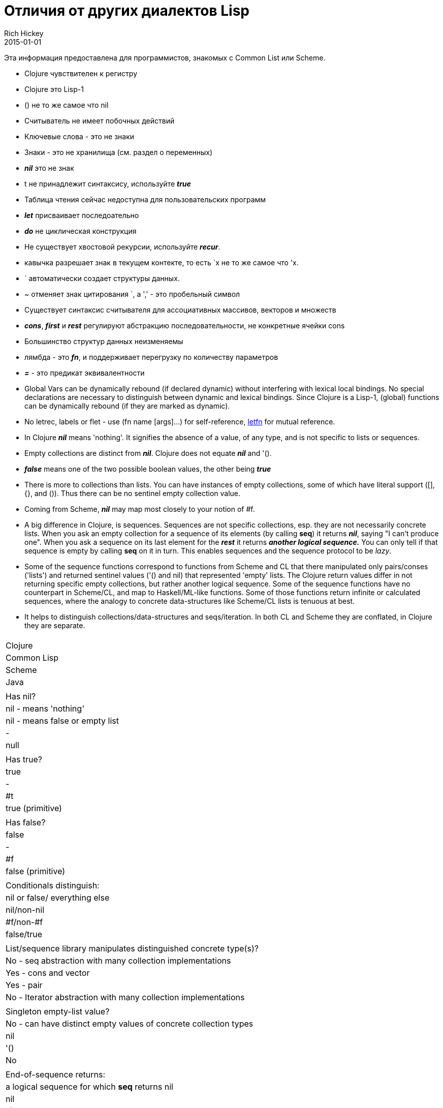 = Отличия от других диалектов Lisp
Rich Hickey
2015-01-01
:type: reference
:toc: macro
:toc-title: Содержание
:icons: font
:navlinktext: Differences with Lisps
:prevpagehref: other_libraries
:prevpagetitle: Other Libraries

ifdef::env-github,env-browser[:outfilesuffix: .adoc]

Эта информация предоставлена для программистов, знакомых с Common List или Scheme.

* Clojure чувствителен к регистру
* Clojure это Lisp-1
* () не то же самое что nil
* Считыватель не имеет побочных действий
* Ключевые слова - это не знаки
* Знаки - это не хранилища (см. раздел о переменных)
* _**nil**_ это не знак
* t не принадлежит синтаксису, используйте _**true**_
* Таблица чтения сейчас недоступна для пользовательских программ
* _**let**_ присваивает последоательно
* _**do**_ не циклическая конструкция
* Не существует хвостовой рекурсии, используйте _**recur**_.
* кавычка разрешает знак в текущем контекте, то есть `x не то же самое что 'x.
* ` автоматически создает структуры данных.
* ~ отменяет знак цитирования `, а ',' - это пробельный символ
* Существует синтаксис считывателя для ассоциативных массивов, векторов и множеств
* _**cons**_, _**first**_ и _**rest**_ регулируют абстракцию последовательности, не конкретные ячейки cons
* Большинство структур данных неизменяемы
* лямбда - это _**fn**_, и поддерживает перегрузку по количеству параметров
* _**pass:[=]**_ - это предикат эквивалентности
* Global Vars can be dynamically rebound (if declared dynamic) without interfering with lexical local bindings. No special declarations are necessary to distinguish between dynamic and lexical bindings. Since Clojure is a Lisp-1, (global) functions can be dynamically rebound (if they are marked as dynamic).
* No letrec, labels or flet - use (fn name [args]...) for self-reference, http://clojure.github.io/clojure/clojure.core-api.html#clojure.core/letfn[letfn] for mutual reference.
* In Clojure _**nil**_ means 'nothing'. It signifies the absence of a value, of any type, and is not specific to lists or sequences.
* Empty collections are distinct from _**nil**_. Clojure does not equate _**nil**_ and '().
* _**false**_ means one of the two possible boolean values, the other being _**true**_
* There is more to collections than lists. You can have instances of empty collections, some of which have literal support ([], {}, and ()). Thus there can be no sentinel empty collection value.
* Coming from Scheme, _**nil**_ may map most closely to your notion of #f.
* A big difference in Clojure, is sequences. Sequences are not specific collections, esp. they are not necessarily concrete lists. When you ask an empty collection for a sequence of its elements (by calling *seq*) it returns _**nil**_, saying "I can't produce one". When you ask a sequence on its last element for the _**rest**_ it returns _**another logical sequence.**_ You can only tell if that sequence is empty by calling *seq* on it in turn. This enables sequences and the sequence protocol to be _lazy_.
* Some of the sequence functions correspond to functions from Scheme and CL that there manipulated only pairs/conses ('lists') and returned sentinel values ('() and nil) that represented 'empty' lists. The Clojure return values differ in not returning specific empty collections, but rather another logical sequence. Some of the sequence functions have no counterpart in Scheme/CL, and map to Haskell/ML-like functions. Some of those functions return infinite or calculated sequences, where the analogy to concrete data-structures like Scheme/CL lists is tenuous at best.
* It helps to distinguish collections/data-structures and seqs/iteration. In both CL and Scheme they are conflated, in Clojure they are separate.

[cols="<*,", options="header", role="table"]
|===
|   | Clojure | Common Lisp | Scheme | Java |
| Has nil? | nil - means 'nothing' | nil - means false or empty list | - | null |
| Has true? | true | - | #t | true (primitive) |
| Has false? | false | - | #f | false (primitive) |
| Conditionals distinguish: | nil or false/ everything else | nil/non-nil | #f/non-#f | false/true |
| List/sequence library manipulates distinguished concrete type(s)? | No - seq abstraction with many collection implementations | Yes - cons and vector | Yes - pair | No - Iterator abstraction with many collection implementations |
| Singleton empty-list value? | No - can have distinct empty values of concrete collection types | nil | '() | No |
| End-of-sequence returns: | a logical sequence for which *seq* returns nil | nil | '() | false |
| Host null: | nil | NA | NA | NA |
| Host true: | true (boxed) | NA | NA | NA |
| Host false: | false (boxed) | NA | NA | NA |
|===
